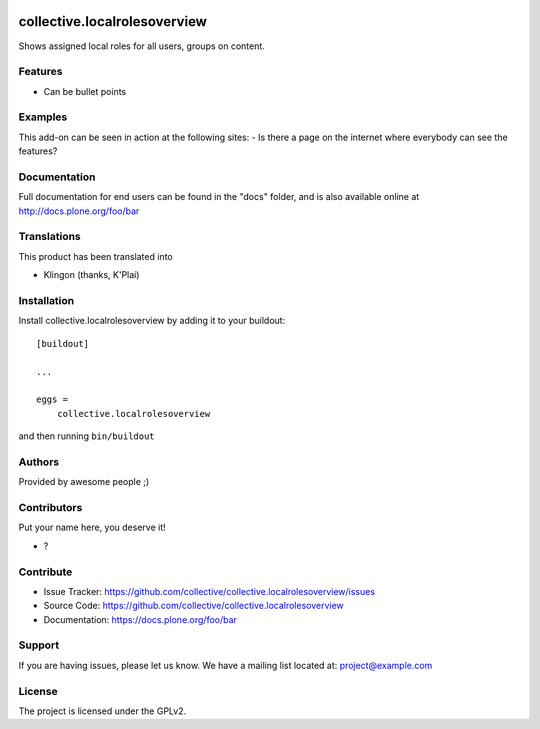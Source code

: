 .. This README is meant for consumption by humans and PyPI. PyPI can render rst files so please do not use Sphinx features.
   If you want to learn more about writing documentation, please check out: http://docs.plone.org/about/documentation_styleguide.html
   This text does not appear on PyPI or github. It is a comment.

.. image:: https://github.com/collective/collective.localrolesoverview/actions/workflows/plone-package.yml/badge.svg
    :target: https://github.com/collective/collective.localrolesoverview/actions/workflows/plone-package.yml

.. image:: https://coveralls.io/repos/github/collective/collective.localrolesoverview/badge.svg?branch=main
    :target: https://coveralls.io/github/collective/collective.localrolesoverview?branch=main
    :alt: Coveralls

.. image:: https://codecov.io/gh/collective/collective.localrolesoverview/branch/master/graph/badge.svg
    :target: https://codecov.io/gh/collective/collective.localrolesoverview

.. image:: https://img.shields.io/pypi/v/collective.localrolesoverview.svg
    :target: https://pypi.python.org/pypi/collective.localrolesoverview/
    :alt: Latest Version

.. image:: https://img.shields.io/pypi/status/collective.localrolesoverview.svg
    :target: https://pypi.python.org/pypi/collective.localrolesoverview
    :alt: Egg Status

.. image:: https://img.shields.io/pypi/pyversions/collective.localrolesoverview.svg?style=plastic   :alt: Supported - Python Versions

.. image:: https://img.shields.io/pypi/l/collective.localrolesoverview.svg
    :target: https://pypi.python.org/pypi/collective.localrolesoverview/
    :alt: License


==============================
collective.localrolesoverview
==============================

Shows assigned local roles for all users, groups on content.

Features
--------

- Can be bullet points


Examples
--------

This add-on can be seen in action at the following sites:
- Is there a page on the internet where everybody can see the features?


Documentation
-------------

Full documentation for end users can be found in the "docs" folder, and is also available online at http://docs.plone.org/foo/bar


Translations
------------

This product has been translated into

- Klingon (thanks, K'Plai)


Installation
------------

Install collective.localrolesoverview by adding it to your buildout::

    [buildout]

    ...

    eggs =
        collective.localrolesoverview


and then running ``bin/buildout``


Authors
-------

Provided by awesome people ;)


Contributors
------------

Put your name here, you deserve it!

- ?


Contribute
----------

- Issue Tracker: https://github.com/collective/collective.localrolesoverview/issues
- Source Code: https://github.com/collective/collective.localrolesoverview
- Documentation: https://docs.plone.org/foo/bar


Support
-------

If you are having issues, please let us know.
We have a mailing list located at: project@example.com


License
-------

The project is licensed under the GPLv2.
